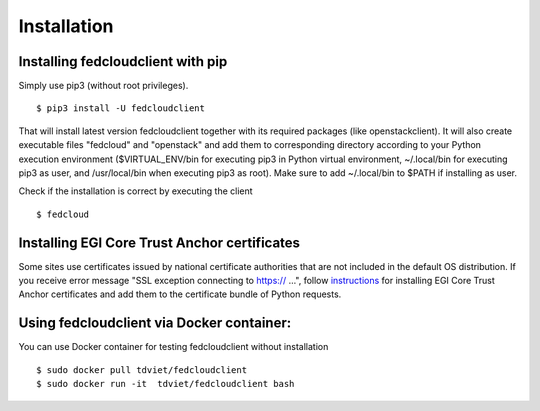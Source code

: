 Installation
============

Installing fedcloudclient with pip
**********************************

Simply use pip3 (without root privileges).

::

    $ pip3 install -U fedcloudclient

That will install latest version fedcloudclient together with its required packages (like openstackclient).
It will also create executable files "fedcloud" and "openstack" and add them to corresponding directory
according to your Python execution environment ($VIRTUAL_ENV/bin for executing pip3 in Python virtual environment,
~/.local/bin for executing pip3 as user, and /usr/local/bin when executing pip3 as root). Make sure to
add ~/.local/bin to $PATH if installing as user.

Check if the installation is correct by executing the client

::

    $ fedcloud

Installing EGI Core Trust Anchor certificates
*********************************************

Some sites use certificates issued by national certificate authorities that are not included in the default
OS distribution. If you receive error message "SSL exception connecting to https:// ...", follow `instructions <https://github.com/tdviet/python-requests-bundle-certs/blob/main/docs/Install_certificates.md>`_
for installing EGI Core Trust Anchor certificates and add them to the certificate bundle of Python requests.

Using fedcloudclient via Docker container:
******************************************

You can use Docker container for testing fedcloudclient without installation

::

    $ sudo docker pull tdviet/fedcloudclient
    $ sudo docker run -it  tdviet/fedcloudclient bash



